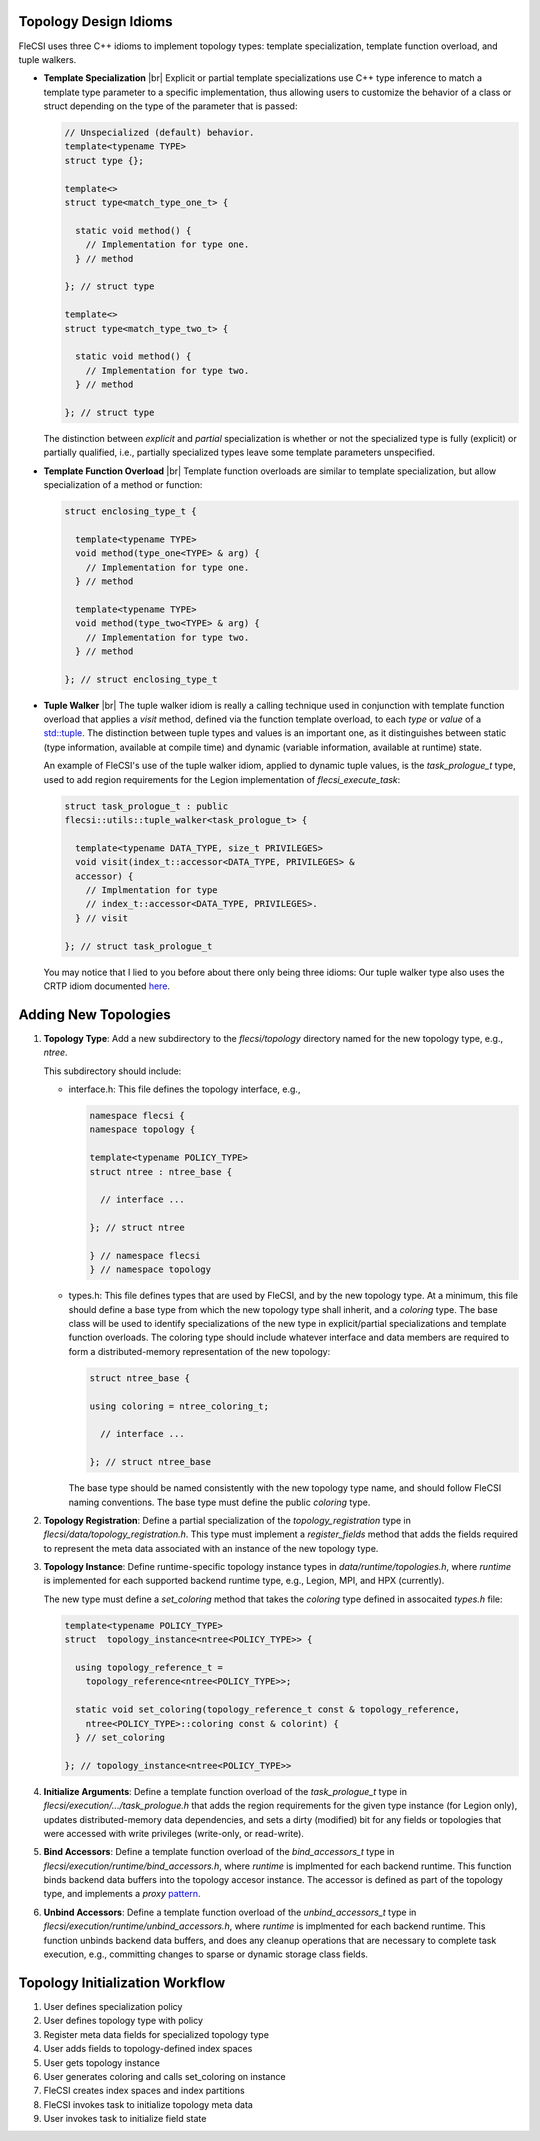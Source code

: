 .. |br| raw:: html

   <br />

Topology Design Idioms
======================

FleCSI uses three C++ idioms to implement topology types:
template specialization, template function overload, and tuple walkers.

* **Template Specialization** |br|
  Explicit or partial template specializations use C++ type inference to
  match a template type parameter to a specific implementation, thus
  allowing users to customize the behavior of a class or struct
  depending on the type of the parameter that is passed:

  .. code-block:: cpp

    // Unspecialized (default) behavior.
    template<typename TYPE>
    struct type {};

    template<>
    struct type<match_type_one_t> {

      static void method() {
        // Implementation for type one.
      } // method

    }; // struct type

    template<>
    struct type<match_type_two_t> {

      static void method() {
        // Implementation for type two.
      } // method

    }; // struct type

  The distinction between *explicit* and *partial* specialization is
  whether or not the specialized type is fully (explicit) or partially
  qualified, i.e., partially specialized types leave some template
  parameters unspecified.

* **Template Function Overload** |br|
  Template function overloads are similar to template specialization,
  but allow specialization of a method or function:

  .. code-block:: cpp

    struct enclosing_type_t {

      template<typename TYPE>
      void method(type_one<TYPE> & arg) {
        // Implementation for type one.
      } // method

      template<typename TYPE>
      void method(type_two<TYPE> & arg) {
        // Implementation for type two.
      } // method

    }; // struct enclosing_type_t

* **Tuple Walker** |br|
  The tuple walker idiom is really a calling technique used in
  conjunction with template function overload that applies a *visit*
  method, defined via the function template overload, to each
  *type* or *value* of a
  `std::tuple <https://en.cppreference.com/w/cpp/utility/tuple>`_. The
  distinction between tuple types and values is an important one, as it
  distinguishes between static (type information, available at compile
  time) and dynamic (variable information, available at runtime) state.

  An example of FleCSI's use of the tuple walker idiom, applied to
  dynamic tuple values, is the *task_prologue_t* type, used to add region
  requirements for the Legion implementation of *flecsi_execute_task*:

  .. code-block:: cpp

    struct task_prologue_t : public
    flecsi::utils::tuple_walker<task_prologue_t> {

      template<typename DATA_TYPE, size_t PRIVILEGES>
      void visit(index_t::accessor<DATA_TYPE, PRIVILEGES> &
      accessor) {
        // Implmentation for type
        // index_t::accessor<DATA_TYPE, PRIVILEGES>.
      } // visit

    }; // struct task_prologue_t

  You may notice that I lied to you before about there only being three
  idioms: Our tuple walker type also uses the CRTP idiom documented
  `here <http://laristra.github.io/flecsi/src/developer-guide/patterns/CRTP.html>`_.

Adding New Topologies
=====================

1. **Topology Type**: Add a new subdirectory to the *flecsi/topology*
   directory named for the new topology type, e.g., *ntree*.
   
   This subdirectory should include:

   * interface.h: This file defines the topology interface, e.g.,

     .. code-block:: cpp

       namespace flecsi {
       namespace topology {

       template<typename POLICY_TYPE>
       struct ntree : ntree_base {

         // interface ...

       }; // struct ntree

       } // namespace flecsi
       } // namespace topology

   * types.h: This file defines types that are used by FleCSI, and by
     the new topology type. At a minimum, this file should define a base
     type from which the new topology type shall inherit, and a
     *coloring* type. The base class will be used to identify
     specializations of the new type in explicit/partial specializations
     and template function overloads. The coloring type should include
     whatever interface and data members are required to form a
     distributed-memory representation of the new topology:

     .. code-block:: cpp

       struct ntree_base {
         
       using coloring = ntree_coloring_t;

         // interface ...

       }; // struct ntree_base

     The base type should be named consistently with the new topology
     type name, and should follow FleCSI naming conventions. The base
     type must define the public *coloring* type.

2. **Topology Registration**: Define a partial specialization of the
   *topology_registration* type in
   *flecsi/data/topology_registration.h*. This type must
   implement a *register_fields* method that adds the fields required to
   represent the meta data associated with an instance of the new
   topology type.

3. **Topology Instance**: Define runtime-specific topology instance types in
   *data/runtime/topologies.h*, where *runtime* is implemented for each
   supported backend runtime type, e.g., Legion, MPI, and HPX
   (currently).

   The new type must define a *set_coloring* method that takes the
   *coloring* type defined in assocaited *types.h* file:

   .. code-block:: cpp

     template<typename POLICY_TYPE>
     struct  topology_instance<ntree<POLICY_TYPE>> {

       using topology_reference_t =
         topology_reference<ntree<POLICY_TYPE>>;

       static void set_coloring(topology_reference_t const & topology_reference,
         ntree<POLICY_TYPE>::coloring const & colorint) {
       } // set_coloring

     }; // topology_instance<ntree<POLICY_TYPE>>

4. **Initialize Arguments**: Define a template function
   overload of the *task_prologue_t* type in
   *flecsi/execution/.../task_prologue.h* that adds the region
   requirements for the given type instance (for Legion only),
   updates distributed-memory data dependencies, and
   sets a dirty (modified) bit for any fields or topologies that were
   accessed with write privileges (write-only, or read-write).

5. **Bind Accessors**: Define a template function overload of the
   *bind_accessors_t* type in
   *flecsi/execution/runtime/bind_accessors.h*, where
   *runtime* is implmented for each backend runtime. This function binds
   backend data buffers into the topology accesor instance. The accessor
   is defined as part of the topology type, and implements a
   *proxy* `pattern <https://en.wikipedia.org/wiki/Proxy_pattern>`_.

6. **Unbind Accessors**: Define a template function overload of the
   *unbind_accessors_t* type in
   *flecsi/execution/runtime/unbind_accessors.h*, where
   *runtime* is implmented for each backend runtime. This function unbinds
   backend data buffers, and does any cleanup operations that are
   necessary to complete task execution, e.g., committing changes to
   sparse or dynamic storage class fields.

Topology Initialization Workflow
================================

1. User defines specialization policy

2. User defines topology type with policy

3. Register meta data fields for specialized topology type

4. User adds fields to topology-defined index spaces

5. User gets topology instance

6. User generates coloring and calls set_coloring on instance

7. FleCSI creates index spaces and index partitions

8. FleCSI invokes task to initialize topology meta data

9. User invokes task to initialize field state

.. vim: set tabstop=2 shiftwidth=2 expandtab fo=cqt tw=72 :
